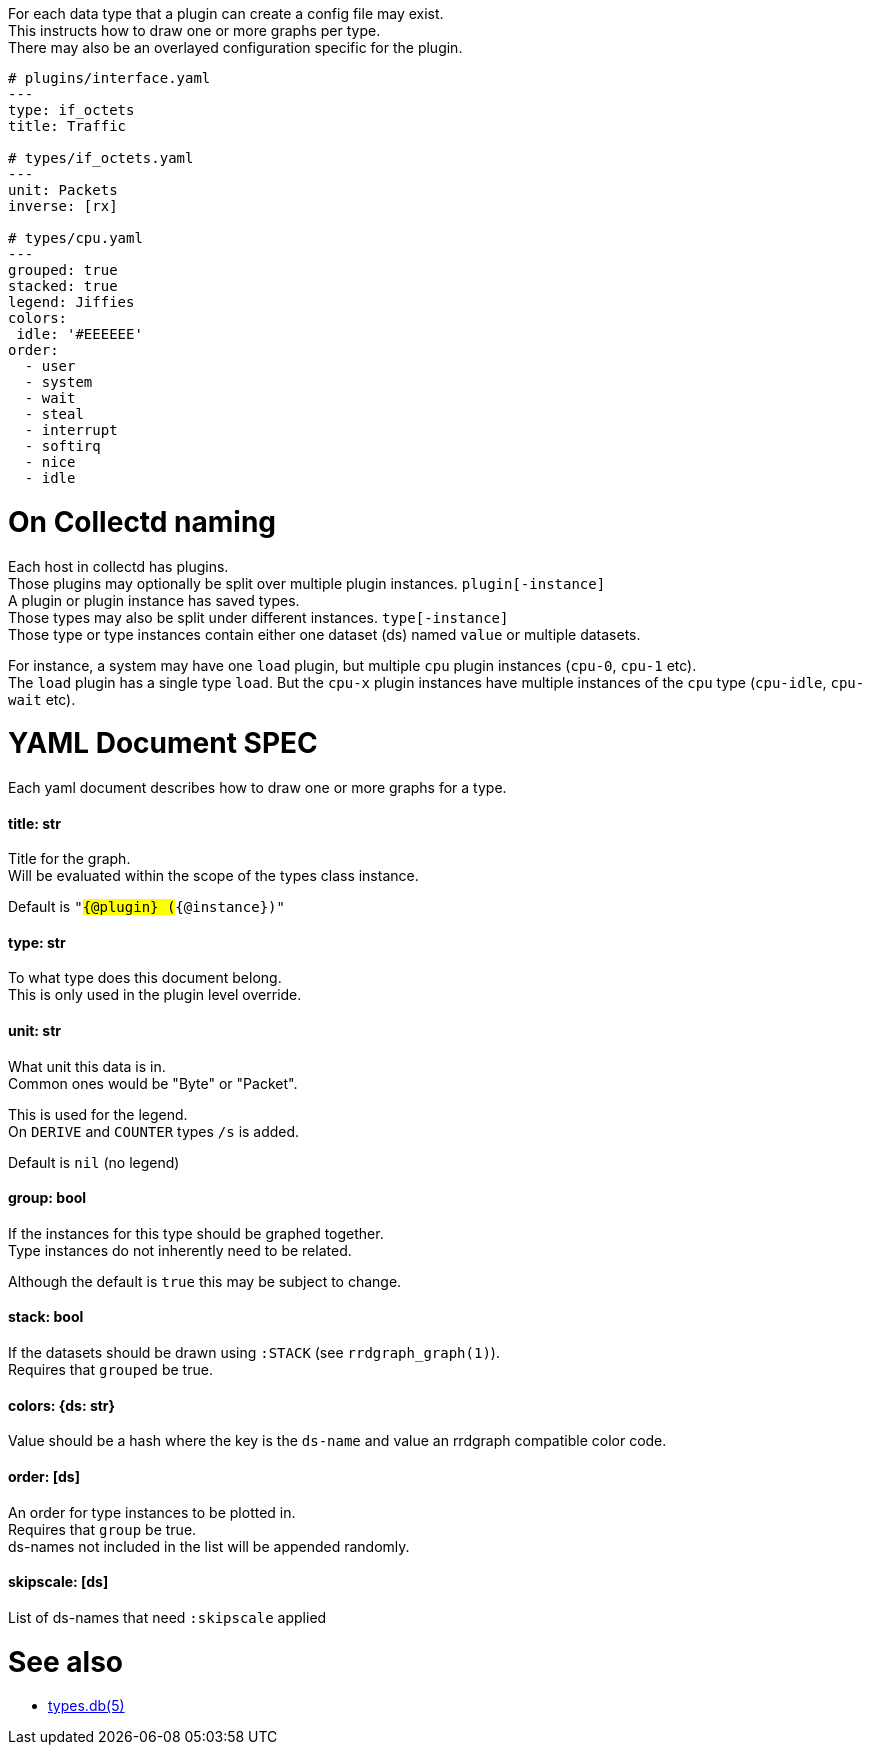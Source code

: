 :hardbreaks-option:
For each data type that a plugin can create a config file may exist.
This instructs how to draw one or more graphs per type.
There may also be an overlayed configuration specific for the plugin.

```yaml
# plugins/interface.yaml
---
type: if_octets
title: Traffic

# types/if_octets.yaml
---
unit: Packets
inverse: [rx]

# types/cpu.yaml
---
grouped: true
stacked: true
legend: Jiffies
colors:
 idle: '#EEEEEE'
order:
  - user
  - system
  - wait
  - steal
  - interrupt
  - softirq
  - nice
  - idle
```

= On Collectd naming
Each host in collectd has plugins.
Those plugins may optionally be split over multiple plugin instances. `plugin[-instance]`
A plugin or plugin instance has saved types.
Those types may also be split under different instances. `type[-instance]`
Those type or type instances contain either one dataset (ds) named `value` or multiple datasets.

For instance, a system may have one `load` plugin, but multiple `cpu` plugin instances (`cpu-0`, `cpu-1` etc).
The `load` plugin has a single type `load`. But the `cpu-x` plugin instances have multiple instances of the `cpu` type (`cpu-idle`, `cpu-wait` etc).

= YAML Document SPEC
Each yaml document describes how to draw one or more graphs for a type.

==== title: str
Title for the graph.
Will be evaluated within the scope of the types class instance.

Default is `"#{@plugin} (#{@instance})"`

==== type: str
To what type does this document belong.
This is only used in the plugin level override.

==== unit: str
What unit this data is in.
Common ones would be "Byte" or "Packet".

This is used for the legend.
On `DERIVE` and `COUNTER` types `/s` is added.

Default is `nil` (no legend)

==== group: bool
If the instances for this type should be graphed together.
Type instances do not inherently need to be related.

Although the default is `true` this may be subject to change.

==== stack: bool
If the datasets should be drawn using `:STACK` (see `rrdgraph_graph(1)`).
Requires that `grouped` be true.

==== colors: {ds: str}
Value should be a hash where the key is the `ds-name` and value an rrdgraph compatible color code.

==== order: [ds]
An order for type instances to be plotted in.
Requires that `group` be true.
ds-names not included in the list will be appended randomly.

==== skipscale: [ds]
List of ds-names that need `:skipscale` applied

= See also
- https://collectd.org/documentation/manpages/types.db.html[types.db(5)]
